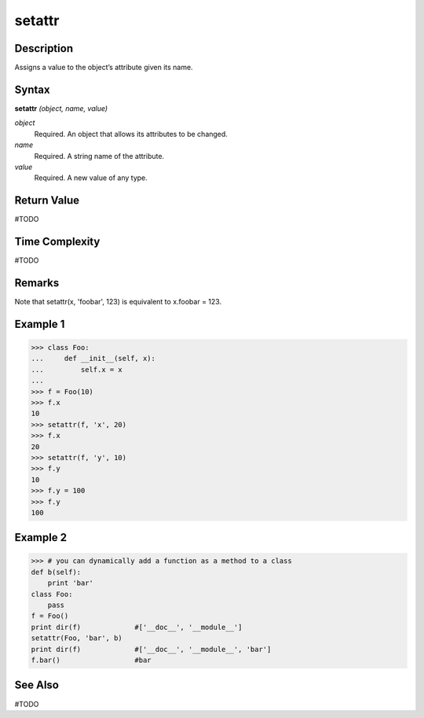 =======
setattr
=======

Description
===========
Assigns a value to the object’s attribute given its name.

Syntax
======
**setattr** *(object, name, value)*

*object*
	Required. An object that allows its attributes to be changed.
*name*
	Required. A string name of the attribute.
*value*
	Required. A new value of any type.

Return Value
============
#TODO

Time Complexity
============
#TODO

Remarks
=======
Note that setattr(x, 'foobar', 123) is equivalent to x.foobar = 123.

Example 1
=========
>>> class Foo:
...     def __init__(self, x):
...         self.x = x
...
>>> f = Foo(10)
>>> f.x
10
>>> setattr(f, 'x', 20)
>>> f.x
20
>>> setattr(f, 'y', 10)
>>> f.y
10
>>> f.y = 100
>>> f.y
100

Example 2
=========
>>> # you can dynamically add a function as a method to a class
def b(self):
    print 'bar'
class Foo:
    pass
f = Foo()
print dir(f)             #['__doc__', '__module__']
setattr(Foo, 'bar', b)
print dir(f)             #['__doc__', '__module__', 'bar']
f.bar()                  #bar

See Also
========
#TODO
